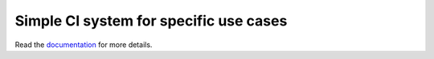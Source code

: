 Simple CI system for specific use cases
----------------------------------------

.. image:: https://travis-ci.org/kushaldas/tunir.svg?branch=master
    :target: https://travis-ci.org/kushaldas/tunir

Read the `documentation <http://tunir.rtfd.org>`_ for more details.


